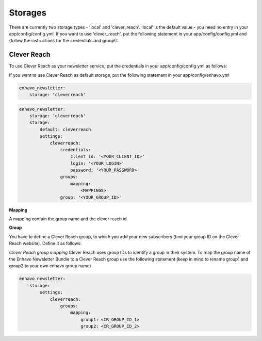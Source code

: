 Storages
========

There are currently two storage types - 'local' and 'clever_reach'. 'local' is the default value - you need no entry in your app/config/config.yml.
If you want to use 'clever_reach', put the following statement in your app/config/config.yml and (follow the instructions for the credentials and group!):

Clever Reach
------------

To use Clever Reach as your newsletter service, put the credentials in your app/config/config.yml as follows:

If you want to use Clever Reach as default storage, put the following statement in your app/config/enhavo.yml

.. code-block:: yaml

    enhavo_newsletter:
        storage: 'cleverreach'


.. code-block:: yaml

    enhavo_newsletter:
        storage: 'cleverreach'
        storage:
            default: cleverreach
            settings:
                cleverreach:
                    credentials:
                        client_id: '<YOUR_CLIENT_ID>'
                        login: '<YOUR_LOGIN>'
                        password: '<YOUR_PASSWORD>'
                    groups:
                        mapping:
                            <MAPPINGS>
                    group: '<YOUR_GROUP_ID>'

**Mapping**

A mapping contain the group name and the clever reach id

**Group**

You have to define a Clever Reach group, to which you add your new subscribers (find your group ID on the Clever Reach website).
Define it as follows:

*Clever Reach group mapping*
Clever Reach uses group IDs to identify a group in their system. To map the group name of the Enhavo Newsletter Bundle to a Clever Reach group use the following statement (keep in mind to rename group1 and group2 to your own enhavo group name)

.. code-block:: yaml

    enhavo_newsletter:
        storage:
            settings:
                cleverreach:
                    groups:
                        mapping:
                            group1: <CR_GROUP_ID_1>
                            group2: <CR_GROUP_ID_2>